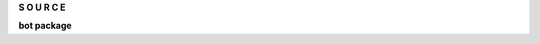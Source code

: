 .. _source:

.. raw:: html

     <br>

.. title:: Source

.. raw:: html

    <center>
    <b>

**S O U R C E**

.. raw:: html

    </b>
    </center>
    <br>


**bot package**

.. autosummary::
    :toctree: 
    :template: module.rst

    bot.cmds
    bot.fnd
    bot.hdl
    bot.irc
    bot.obj
    bot.rss
    bot.thr
    bot.thr
    bot.utl